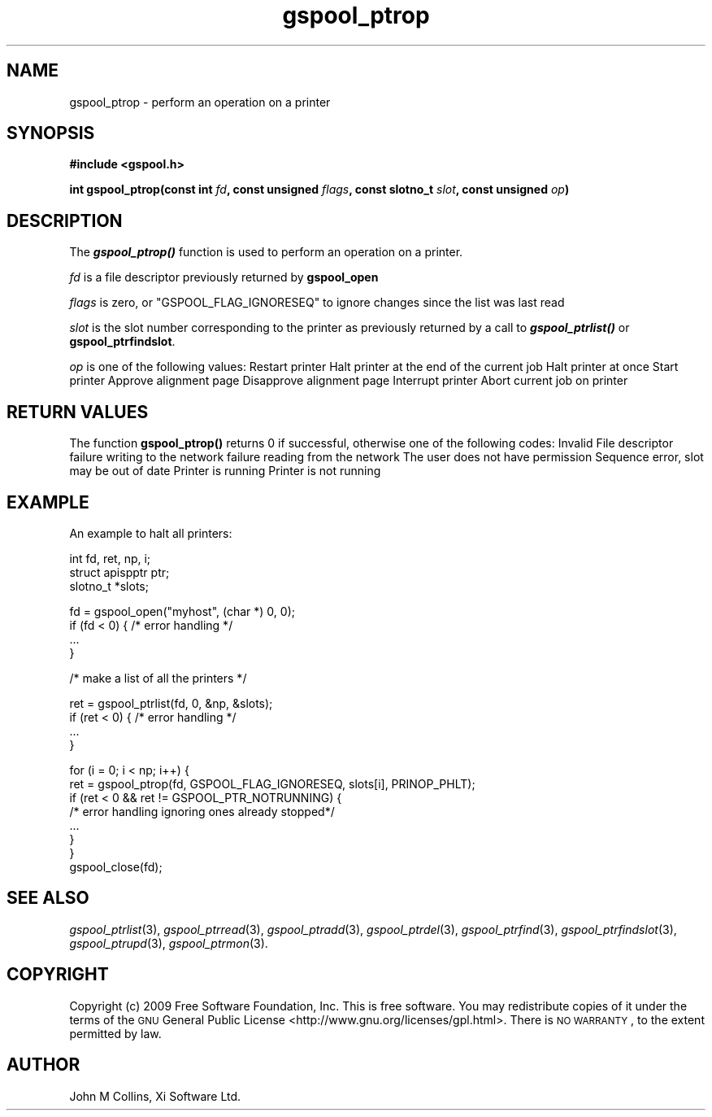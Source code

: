 .\" Automatically generated by Pod::Man v1.37, Pod::Parser v1.32
.\"
.\" Standard preamble:
.\" ========================================================================
.de Sh \" Subsection heading
.br
.if t .Sp
.ne 5
.PP
\fB\\$1\fR
.PP
..
.de Sp \" Vertical space (when we can't use .PP)
.if t .sp .5v
.if n .sp
..
.de Vb \" Begin verbatim text
.ft CW
.nf
.ne \\$1
..
.de Ve \" End verbatim text
.ft R
.fi
..
.\" Set up some character translations and predefined strings.  \*(-- will
.\" give an unbreakable dash, \*(PI will give pi, \*(L" will give a left
.\" double quote, and \*(R" will give a right double quote.  | will give a
.\" real vertical bar.  \*(C+ will give a nicer C++.  Capital omega is used to
.\" do unbreakable dashes and therefore won't be available.  \*(C` and \*(C'
.\" expand to `' in nroff, nothing in troff, for use with C<>.
.tr \(*W-|\(bv\*(Tr
.ds C+ C\v'-.1v'\h'-1p'\s-2+\h'-1p'+\s0\v'.1v'\h'-1p'
.ie n \{\
.    ds -- \(*W-
.    ds PI pi
.    if (\n(.H=4u)&(1m=24u) .ds -- \(*W\h'-12u'\(*W\h'-12u'-\" diablo 10 pitch
.    if (\n(.H=4u)&(1m=20u) .ds -- \(*W\h'-12u'\(*W\h'-8u'-\"  diablo 12 pitch
.    ds L" ""
.    ds R" ""
.    ds C` ""
.    ds C' ""
'br\}
.el\{\
.    ds -- \|\(em\|
.    ds PI \(*p
.    ds L" ``
.    ds R" ''
'br\}
.\"
.\" If the F register is turned on, we'll generate index entries on stderr for
.\" titles (.TH), headers (.SH), subsections (.Sh), items (.Ip), and index
.\" entries marked with X<> in POD.  Of course, you'll have to process the
.\" output yourself in some meaningful fashion.
.if \nF \{\
.    de IX
.    tm Index:\\$1\t\\n%\t"\\$2"
..
.    nr % 0
.    rr F
.\}
.\"
.\" For nroff, turn off justification.  Always turn off hyphenation; it makes
.\" way too many mistakes in technical documents.
.hy 0
.if n .na
.\"
.\" Accent mark definitions (@(#)ms.acc 1.5 88/02/08 SMI; from UCB 4.2).
.\" Fear.  Run.  Save yourself.  No user-serviceable parts.
.    \" fudge factors for nroff and troff
.if n \{\
.    ds #H 0
.    ds #V .8m
.    ds #F .3m
.    ds #[ \f1
.    ds #] \fP
.\}
.if t \{\
.    ds #H ((1u-(\\\\n(.fu%2u))*.13m)
.    ds #V .6m
.    ds #F 0
.    ds #[ \&
.    ds #] \&
.\}
.    \" simple accents for nroff and troff
.if n \{\
.    ds ' \&
.    ds ` \&
.    ds ^ \&
.    ds , \&
.    ds ~ ~
.    ds /
.\}
.if t \{\
.    ds ' \\k:\h'-(\\n(.wu*8/10-\*(#H)'\'\h"|\\n:u"
.    ds ` \\k:\h'-(\\n(.wu*8/10-\*(#H)'\`\h'|\\n:u'
.    ds ^ \\k:\h'-(\\n(.wu*10/11-\*(#H)'^\h'|\\n:u'
.    ds , \\k:\h'-(\\n(.wu*8/10)',\h'|\\n:u'
.    ds ~ \\k:\h'-(\\n(.wu-\*(#H-.1m)'~\h'|\\n:u'
.    ds / \\k:\h'-(\\n(.wu*8/10-\*(#H)'\z\(sl\h'|\\n:u'
.\}
.    \" troff and (daisy-wheel) nroff accents
.ds : \\k:\h'-(\\n(.wu*8/10-\*(#H+.1m+\*(#F)'\v'-\*(#V'\z.\h'.2m+\*(#F'.\h'|\\n:u'\v'\*(#V'
.ds 8 \h'\*(#H'\(*b\h'-\*(#H'
.ds o \\k:\h'-(\\n(.wu+\w'\(de'u-\*(#H)/2u'\v'-.3n'\*(#[\z\(de\v'.3n'\h'|\\n:u'\*(#]
.ds d- \h'\*(#H'\(pd\h'-\w'~'u'\v'-.25m'\f2\(hy\fP\v'.25m'\h'-\*(#H'
.ds D- D\\k:\h'-\w'D'u'\v'-.11m'\z\(hy\v'.11m'\h'|\\n:u'
.ds th \*(#[\v'.3m'\s+1I\s-1\v'-.3m'\h'-(\w'I'u*2/3)'\s-1o\s+1\*(#]
.ds Th \*(#[\s+2I\s-2\h'-\w'I'u*3/5'\v'-.3m'o\v'.3m'\*(#]
.ds ae a\h'-(\w'a'u*4/10)'e
.ds Ae A\h'-(\w'A'u*4/10)'E
.    \" corrections for vroff
.if v .ds ~ \\k:\h'-(\\n(.wu*9/10-\*(#H)'\s-2\u~\d\s+2\h'|\\n:u'
.if v .ds ^ \\k:\h'-(\\n(.wu*10/11-\*(#H)'\v'-.4m'^\v'.4m'\h'|\\n:u'
.    \" for low resolution devices (crt and lpr)
.if \n(.H>23 .if \n(.V>19 \
\{\
.    ds : e
.    ds 8 ss
.    ds o a
.    ds d- d\h'-1'\(ga
.    ds D- D\h'-1'\(hy
.    ds th \o'bp'
.    ds Th \o'LP'
.    ds ae ae
.    ds Ae AE
.\}
.rm #[ #] #H #V #F C
.\" ========================================================================
.\"
.IX Title "gspool_ptrop 3"
.TH gspool_ptrop 3 "2009-02-17" "GNUspool Release 1" "GNUspool Print Manager"
.SH "NAME"
gspool_ptrop \- perform an operation on a printer
.SH "SYNOPSIS"
.IX Header "SYNOPSIS"
\&\fB#include <gspool.h>\fR
.PP

\&\fBint gspool_ptrop(const int\fR
\&\fIfd\fR\fB, const unsigned\fR
\&\fIflags\fR\fB, const slotno_t\fR
\&\fIslot\fR\fB, const unsigned\fR
\&\fIop\fR\fB)\fR
.SH "DESCRIPTION"
.IX Header "DESCRIPTION"
The \fB\f(BIgspool_ptrop()\fB\fR function is used to perform an operation on a printer.
.PP
\&\fIfd\fR is a file descriptor previously returned by \fBgspool_open\fR
.PP
\&\fIflags\fR is zero, or \f(CW\*(C`GSPOOL_FLAG_IGNORESEQ\*(C'\fR to ignore changes since the list was last read
.PP
\&\fIslot\fR is the slot number corresponding to the printer as previously
returned by a call to \fB\f(BIgspool_ptrlist()\fB\fR or \fBgspool_ptrfindslot\fR.
.PP
\&\fIop\fR is one of the following values:
.Ip "PRINOP_RSP" 8
Restart printer
.Ip "PRINOP_PHLT" 8
Halt printer at the end of the current job
.Ip "PRINOP_PSTP" 8
Halt printer at once
.Ip "PRINOP_PGO" 8
Start printer
.Ip "PRINOP_OYES" 8
Approve alignment page
.Ip "PRINOP_ONO" 8
Disapprove alignment page
.Ip "PRINOP_INTER" 8
Interrupt printer
.Ip "PRINOP_PJAB" 8
Abort current job on printer

.SH "RETURN VALUES"
.IX Header "RETURN VALUES"
The function \fBgspool_ptrop()\fR returns 0 if successful, otherwise one
of the following codes:
.Ip "GSPOOL_INVALID_FD" 8
Invalid File descriptor
.Ip "GSPOOL_BADWRITE" 8
failure writing to the network
.Ip "GSPOOL_BADREAD" 8
failure reading from the network
.Ip "GSPOOL_NOPERM" 8
The user does not have permission
.Ip "GSPOOL_SEQUENCE" 8
Sequence error, slot may be out of date
.Ip "GSPOOL_PTR_RUNNING" 8
Printer is running
.Ip "GSPOOL_PTR_NOTRUNNING" 8
Printer is not running

.SH "EXAMPLE"
.IX Header "EXAMPLE"
An example to halt all printers:
.PP
.Vb 3
\& int     fd, ret, np, i;
\& struct apispptr ptr;
\& slotno_t *slots;
.Ve
.PP
.Vb 4
\& fd = gspool_open("myhost", (char *) 0, 0);
\& if (fd < 0) { /* error handling */
\&     ...
\& }
.Ve
.PP
.Vb 1
\& /* make a list of all the printers */
.Ve
.PP
.Vb 4
\& ret = gspool_ptrlist(fd, 0, &np, &slots);
\& if (ret < 0) { /* error handling */
\&     ...
\& }
.Ve
.PP
.Vb 8
\& for (i = 0; i < np; i++) {
\&     ret = gspool_ptrop(fd, GSPOOL_FLAG_IGNORESEQ, slots[i], PRINOP_PHLT);
\&     if (ret < 0  &&  ret != GSPOOL_PTR_NOTRUNNING) { 
\&         /* error handling ignoring ones already stopped*/
\&         ...
\&     }
\& }
\& gspool_close(fd);
.Ve
.SH "SEE ALSO"
.IX Header "SEE ALSO"
\&\fIgspool_ptrlist\fR\|(3),
\&\fIgspool_ptrread\fR\|(3),
\&\fIgspool_ptradd\fR\|(3),
\&\fIgspool_ptrdel\fR\|(3),
\&\fIgspool_ptrfind\fR\|(3),
\&\fIgspool_ptrfindslot\fR\|(3),
\&\fIgspool_ptrupd\fR\|(3),
\&\fIgspool_ptrmon\fR\|(3).
.SH "COPYRIGHT"
.IX Header "COPYRIGHT"
Copyright (c) 2009 Free Software Foundation, Inc.
This is free software. You may redistribute copies of it under the
terms of the \s-1GNU\s0 General Public License
<http://www.gnu.org/licenses/gpl.html>.
There is \s-1NO\s0 \s-1WARRANTY\s0, to the extent permitted by law.
.SH "AUTHOR"
.IX Header "AUTHOR"
John M Collins, Xi Software Ltd.
